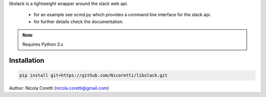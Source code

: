 libslack is a lightweight wrapper around the slack web api.

 * for an example see scmd.py which provides a command line interface for the slack api.
 * for further details check the documentation.

.. note:: Requires Python 3.x

Installation
++++++++++++

.. code-block:: python

   pip install git+https://github.com/Nicoretti/libslack.git



Author: Nicola Coretti (nicola.coretti@gmail.com)


